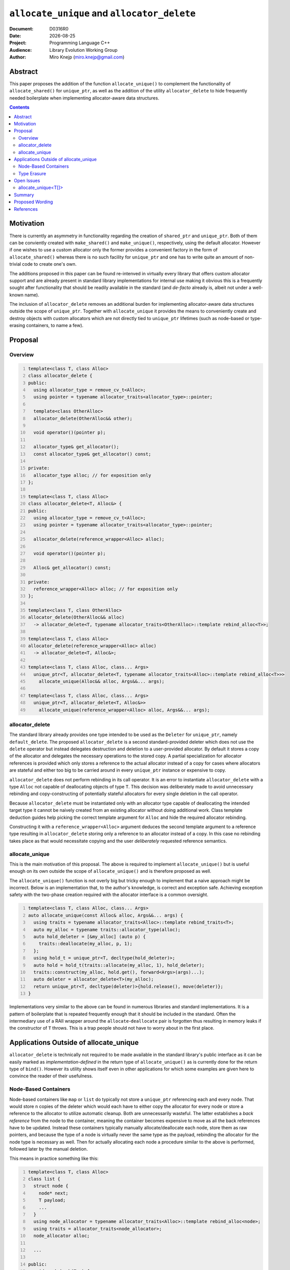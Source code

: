 ===============================================================================
 ``allocate_unique`` and ``allocator_delete``
===============================================================================

:Document:	D0316R0
:Date:		|today|
:Project:	Programming Language C++
:Audience:	Library Evolution Working Group
:Author:	Miro Knejp (miro.knejp@gmail.com)

.. |today| date:: %Y-%m-%d

.. role:: cpp(code)
	:language: c++
   
Abstract
===============================================================================

This paper proposes the addition of the function ``allocate_unique()`` to complement the functionality of ``allocate_shared()`` for ``unique_ptr``, as well as the addition of the utility ``allocator_delete`` to hide frequently needed boilerplate when implementing allocator-aware data structures.

.. contents::

Motivation
===============================================================================

There is currently an asymmetry in functionality regarding the creation of ``shared_ptr`` and ``unique_ptr``. Both of them can be conviently created with ``make_shared()`` and ``make_unique()``, respectively, using the default allocator. However if one wishes to use a custom allocator only the former provides a convenient factory in the form of ``allocate_shared()`` whereas there is no such facility for ``unique_ptr`` and one has to write quite an amount of non-trivial code to create one's own.

The additions proposed in this paper can be found re-intenved in virtually every library that offers custom allocator support and are already present in standard library implementations for internal use making it obvious this is a frequently sought after functionality that should be readily available in the standard (and *de-facto* already is, albeit not under a well-known name).

The inclusion of ``allocator_delete`` removes an additional burden for implementing allocator-aware data structures outside the scope of ``unique_ptr``. Together with ``allocate_unique`` it provides the means to conveniently create and destroy objects with custom allocators which are not directly tied to ``unique_ptr`` lifetimes (such as node-based or type-erasing containers, to name a few).

Proposal
===============================================================================

Overview
-------------------------------------------------------------------------------

.. code:: c++
	:number-lines:
	
	template<class T, class Alloc>
	class allocator_delete {
	public:
	  using allocator_type = remove_cv_t<Alloc>;
	  using pointer = typename allocator_traits<allocator_type>::pointer;

	  template<class OtherAlloc>
	  allocator_delete(OtherAlloc&& other);

	  void operator()(pointer p);

	  allocator_type& get_allocator();
	  const allocator_type& get_allocator() const;

	private:
	  allocator_type alloc; // for exposition only
	};
	
	template<class T, class Alloc>
	class allocator_delete<T, Alloc&> {
	public:
	  using allocator_type = remove_cv_t<Alloc>;
	  using pointer = typename allocator_traits<allocator_type>::pointer;

	  allocator_delete(reference_wrapper<Alloc> alloc);

	  void operator()(pointer p);

	  Alloc& get_allocator() const;

	private:
	  reference_wrapper<Alloc> alloc; // for exposition only
	};

	template<class T, class OtherAlloc>
	allocator_delete(OtherAlloc&& alloc)
	  -> allocator_delete<T, typename allocator_traits<OtherAlloc>::template rebind_alloc<T>>;

	template<class T, class Alloc>
	allocator_delete(reference_wrapper<Alloc> alloc)
	  -> allocator_delete<T, Alloc&>;

	template<class T, class Alloc, class... Args>
	  unique_ptr<T, allocator_delete<T, typename allocator_traits<Alloc>::template rebind_alloc<T>>>
	    allocate_unique(Alloc&& alloc, Args&&... args);

	template<class T, class Alloc, class... Args>
	  unique_ptr<T, allocator_delete<T, Alloc&>>
	    allocate_unique(reference_wrapper<Alloc> alloc, Args&&... args);

allocator_delete
-------------------------------------------------------------------------------

The standard library already provides one type intended to be used as the ``Deleter`` for ``unique_ptr``, namely ``default_delete``. The proposed ``allocator_delete`` is a second standard-provided deleter which does not use the ``delete`` operator but instead delegates destruction and deletion to a user-provided allocator. By default it stores a copy of the allocator and delegates the necessary operations to the stored copy. A partial specialization for allocator references is provided which only stores a reference to the actual allocator instead of a copy for cases where allocators are stateful and either too big to be carried around in every ``unique_ptr`` instance or expensive to copy.

``allocator_delete`` does not perform rebinding in its call operator. It is an error to instantiate ``allocator_delete`` with a type ``Alloc`` not capable of deallocating objects of type ``T``. This decision was deliberately made to avoid unnecessary rebinding and copy-constructing of potentially stateful allocators for every single deletion in the call operator.

Because ``allocator_delete`` must be instantiated only with an allocator type capable of deallocating the intended target type it cannot be naively created from an existing allocator without doing additional work. Class template deduction guides help picking the correct template argument for ``Alloc`` and hide the required allocator rebinding.

Constructing it with a ``reference_wrapper<Alloc>`` argument deduces the second template argument to a reference type resulting in ``allocator_delete`` storing only a reference to an allocator instead of a copy. In this case no rebinding takes place as that would necessitate copying and the user *deliberately* requested reference semantics.


allocate_unique
-------------------------------------------------------------------------------

This is the main motivation of this proposal. The above is required to implement ``allocate_unique()`` but is useful enough on its own outside the scope of ``allocate_unique()`` and is therefore proposed as well.

The ``allocate_unique()`` function is not overly big but tricky enough to implement that a naive approach might be incorrect. Below is an implementation that, to the author's knowledge, is correct and exception safe. Achieving exception safety with the two-phase creation required with the allocator interface is a common oversight.

.. code:: c++
	:number-lines:

	template<class T, class Alloc, class... Args>
	auto allocate_unique(const Alloc& alloc, Args&&... args) {
	  using traits = typename allocator_traits<Alloc>::template rebind_traits<T>;
	  auto my_alloc = typename traits::allocator_type(alloc);
	  auto hold_deleter = [&my_alloc] (auto p) {
	    traits::deallocate(my_alloc, p, 1);
	  };
	  using hold_t = unique_ptr<T, decltype(hold_deleter)>;
	  auto hold = hold_t(traits::allocate(my_alloc, 1), hold_deleter);
	  traits::construct(my_alloc, hold.get(), forward<Args>(args)...);
	  auto deleter = allocator_delete<T>(my_alloc);
	  return unique_ptr<T, decltype(deleter)>{hold.release(), move(deleter)};
	}

Implementations very similar to the above can be found in numerous libraries and standard implementations. It is a pattern of boilerplate that is repeated frequently enough that it should be included in the standard. Often the intermediary use of a RAII wrapper around the ``allocate``-``deallocate`` pair is forgotten thus resulting in memory leaks if the constructor of ``T`` throws. This is a trap people should not have to worry about in the first place.

Applications Outside of allocate_unique
===============================================================================

``allocator_delete`` is technically not required to be made available in the standard library's public interface as it can be easily marked as *implementation-defined* in the return type of ``allocate_unique()`` as is currently done for the return type of ``bind()``. However its utility shows itself even in other applications for which some examples are given here to convince the reader of their usefulness.

Node-Based Containers
-------------------------------------------------------------------------------

Node-based containers like ``map`` or ``list`` do typically not store a ``unique_ptr`` referencing each and every node. That would store ``n`` copies of the deleter which would each have to either copy the allocator for every node or store a reference to the allocator to utilize automatic cleanup. Both are unnecessarily wasteful. The latter establishes a *back reference* from the node to the container, meaning the container becomes expensive to move as all the back references have to be updated. Instead these containers typically manually allocate/deallocate each node, store them as raw pointers, and because the type of a node is virtually never the same type as the payload, rebinding the allocator for the node type is necessary as well. Then for actually allocating each node a procedure similar to the above is performed, followed later by the manual deletion.

This means in practice something like this:

.. code:: c++
	:number-lines:

	template<class T, class Alloc>
	class list {
	  struct node {
	    node* next;
	    T payload;
	    ...
	  }
	  using node_allocator = typename allocator_traits<Alloc>::template rebind_alloc<node>;
	  using traits = allocator_traits<node_allocator>;
	  node_allocator alloc;

	  ...

	public:
	  void push_back(T x) {
	    auto hold_deleter = [&alloc] (auto p) {
	      traits::deallocate(alloc, p, 1);
	    };
	    using hold_t = unique_ptr<node, decltype(hold_deleter)>;
	    auto hold = hold_t(traits::allocate(alloc, 1), hold_deleter);
	    traits::construct(alloc, hold.get(), ...);
	    append_node_to_list(hold.release()); // noexcept
	  }

	  ~list() {
	    for(auto* node : nodes()) {
	      traits::destroy(alloc, node);
	      traits::deallocate(alloc, node, 1);
	    }
	  }
	};

Compare this to using the utilities proposed in this paper:

.. code:: c++
	:number-lines:

	template<class T, class Alloc>
	class list {
	  struct node {
	    node* next;
	    T payload;
	    ...
	  }
	  using node_allocator = typename allocator_traits<Alloc>::template rebind_alloc<node>;
	  node_allocator alloc;

	  ...

	public:
	  void push_back(T x) {
	    auto p = allocate_unique<node>(ref(alloc), ...);
	    append_node_to_list(p.release()); // noexcept
	  }

	  ~list() {
	    auto del = allocator_delete<node>(ref(alloc));
	    for(auto* node : nodes()) {
	      del(node);
	    }
	  }
	};

It may not seem like much but the parts that were replaced in the second snippet were the most error-prone. It has much less fiddling around with ``allocator_traits`` and one did not have to bother themselves with the nature of two-phase initialization and teardown of objects imposed by the allocator interface.

Type Erasure
-------------------------------------------------------------------------------

Containers like ``function`` or ``shared_ptr`` employ a technique called *type erasure* where the exact type of the stored object is not visible in the container's type signature. Implementations often rely on using an internal abstract base class from which concrete class templates are derived. If the container has support for user-provided allocators then the allocator has to be stored somewhere as well. But because the type of the allocator is not part of the container's type signature it, too, must be erased. This means both the payload *and* the actual allocator are part of the internal object, often simply combined into a ``tuple<Alloc, T>``.

Below is an excerpt showing how such type erasure is frequently implemented:

.. code:: c++
	:number-lines:

	class any {
	  struct base {
	    virtual void destroy() noexcept = 0;
	    virtual void do_something() = 0;
	  protected:
	    ~base() = default;
	  }

	  template<class Alloc, class T>
	  struct derived : base {
	    derived(const Alloc& alloc, T x);
	    void destroy() noexcept override {
	      using rebind = typename allocator_traits<Alloc>::template rebind_alloc<derived>; // X
	      auto alloc = rebind{move(get<0>(data))};                                         // X
	      auto* p = this;                                                                  // X
	      allocator_traits<rebind>::destroy(alloc, p);                                     // X
	      allocator_traits<rebind>::deallocate(alloc, p, 1);                               // X
	    }
	    void do_something() override { ... }
	    tuple<Alloc, T> data;
	  };

	  base* value;

	public:
	  ...

	  template<class Alloc, class T>
	  void assign(const Alloc& alloc, T x) {
	    using node = derived<Alloc, T>;
	    using rebind = typename allocator_traits<Alloc>::template rebind_alloc<node>; // X
	    using traits = allocator_traits<rebind>;                                      // X
	    auto node_alloc = rebind{alloc};                                              // X
	    auto hold_deleter = [&node_alloc] (auto p) {                                  // X
	      traits::deallocate(node_alloc, p, 1);                                       // X
	    };                                                                            // X
	    using hold_t = unique_ptr<node, decltype(hold_deleter)>;                      // X
	    auto hold = hold_t(traits::allocate(node_alloc, 1), hold_deleter);            // X
	    traits::construct(node_alloc, hold.get(), alloc, move(x));                    // X
	    if(value) {
	      value->destroy();
	    }
	    value = hold.release();
	  }
	  ~any {
	    if(value) {
	      value->destroy();
	    }
	  }
	};

About half the functional code in this example (marked with ``X``) does the allocator dance. The above can be significantly simplified with the proper tools:

.. code:: c++
	:number-lines:

	class any {
	  struct base {
	    virtual void destroy() noexcept = 0;
	    virtual void do_something() = 0;
	  protected:
	    ~base() = default;
	  }

	  template<class Alloc, class T>
	  struct derived : base {
	    derived(const Alloc& alloc, T x);
	    void destroy() noexcept override {
	      auto deleter = allocator_delete<derived>(move(get<0>(data))); // X
	      deleter(this);                                                // X
	    }
	    void do_something() override { ... }
	    tuple<Alloc, T> data;
	  };

	  base* value;

	public:
	  ...

	  template<class Alloc, class T>
	  void assign(const Alloc& alloc, T x) {
	    using node = derived<Alloc, T>;
	    auto p = allocate_unique<node>(alloc, alloc, x); // X
	    if(value) {
	      value->destroy();
	    }
	    value = p.release();
	  }
	  ~any {
	    if(value) {
	      value->destroy();
	    }
	  }
	};

In the altered example only *three lines of code* (marked with ``X``) deal with creation and destuction of the type erased objects with a custom allocator. Note that we pass the allocator twice to ``allocate_unique()`` as the first argument is the allocator used to allocate the node (automatically rebound for us to the compatible type) and the second argument is forwarded to the allocated node to make a copy available for the ``destroy()`` method.

Open Issues
===============================================================================

allocate_unique<T[]>
-------------------------------------------------------------------------------

The current design of ``unique_ptr`` and the associated deleter means we cannot make ``allocator_delete`` compatible with the array-based ``unique_ptr<T[]>`` specialization because there is no way to tell the deleter how many objects to delete. ``default_delete`` circumvents this problem because the ``delete[]`` operator knows how many elements were allocated with ``new T[]`` and it combines both destruction and deallocation in one operation. In contrast the allocator interface imposes a two-phase cleanup process. Making ``allocator_delete`` universally compatible with array-based ``unique_ptr<T[]>`` requires either the addition of a second overload to the deleter's call operator with the signature ``void(pointer p, size_t n)`` which ``unique_ptr<T[]>`` would prefer if present, or make it store the number of allocated elements in advance.

Therefore ``allocate_unique()`` with its first template parameter being of the form ``T[]`` is currently considered ill-formed until this issue finds a resolution.

Summary
===============================================================================

Experience shows that the mechanism abstracted behind ``allocate_unique()`` is widely re-invented in many projects. Standard library implementations already have it for internal use but people still have to implement their own. As shown in this proposal doing so correctly is tricky and requires more knowledge about the interface of allocators than is usually necessary to actually do the required job. As such the barrier of entry to providing allocator support in a library is often very high as doing it properly involves careful studying of the allocator interface which many consider to be expert-level territory and prefer not to touch with a ten foot pole.

The provided examples show how making internal utilities used to implement ``allocate_unique()`` available as part of the public interface can greatly help in adding allocator support to other data structures by significantly cutting down on the required boilerplate.

Proposed Wording
===============================================================================

These changes are based on [N4618]_.

#. Change 20.11.1 [unique.ptr] paragraph 6 as follows:

	::

		template<class T> struct default_delete;
		template<class T> struct default_delete<T[]>;

	.. class:: insert

	::

		template<class T, class Alloc> class allocator_delete;
		template<class T, class Alloc> class allocator_delete<T, Alloc&>;

		template<class T, class Alloc>
		allocator_delete(Alloc&& alloc)
		  -> allocator_delete<T, typename allocator_traits<Alloc>::template rebind_alloc<T>>;

		template<class T, class Alloc>
		allocator_delete(reference_wrapper<Alloc> alloc)
		  -> allocator_delete<T, Alloc&>;
		
	::

		template<class T, class D = default_delete<T>> class unique_ptr;
		template<class T, class D> class unique_ptr<T[], D>;
		
		template<class T, class... Args> unique_ptr<T> make_unique(Args&&... args);
		template<class T> unique_ptr<T> make_unique(size_t n);
		template<class T, class... Args> unspecified make_unique(Args&&...) = delete;

	.. class:: insert

	::

		template<class T, class Alloc, class... Args>
		  unique_ptr<T, see below> allocate_unique(Alloc&& alloc, Args&&... args);
		template<class T, class Alloc, class... Args>
		  unique_ptr<T, see below> allocate_unique(reference_wrapper<Alloc> alloc, Args&&... args);
		template<class T, class Alloc, class... Args>
		  unspecified allocate_unique(Alloc&& alloc, Args&&... args) = delete;

	::
		
		template<class T, class D> void swap(unique_ptr<T, D>& x, unique_ptr<T, D>& y) noexcept;
		
#. Add a new section to 20.11.1 [unique.ptr] as follows:

	.. class:: std-section
	
	20.11.1.x Allocator deleter [unique.ptr.allocdltr]
	
	.. class:: std-section
	
	20.11.1.x.1 In general [unique.ptr.allocdltr.general]
	
	The class template ``allocator_delete`` delegates deletion to client-supplied allocators when used as deleter (destruction policy) for the class template ``unique_ptr``.
	
	The template parameter ``Alloc`` of ``allocator_delete`` shall satisfy the requirements of ``Allocator`` (Table 31) unless it is a reference type in which case the requirement applies to the referred-to type.

	The template parameter ``Alloc`` of ``allocator_delete`` shall not be a rvalue reference type.
		
	The template parameter ``T`` of ``allocator_delete`` may be an incomplete type if the used allocator satisfies the allocator completeness requirements 17.5.3.5.1.
	
	.. class:: std-note
	
	[Note: The intended way of creating ``allocator_delete`` objects is utilizing the class template deduction guides via ``allocator_delete<T>(alloc)`` and ``allocator_delete<T>(ref(alloc))`` (where ``alloc`` is an allocator) which take care of allocator rebinding. -end note]
	
	.. class:: std-section
		
	20.11.1.x.2 ``allocator_delete`` [unique.ptr.allocdltr.copy]

	::
	
		namespace std {
		  template<class T, class Alloc>
		  class allocator_delete {
		  public:
		    using allocator_type = remove_cv_t<Alloc>;
		    using pointer = typename allocator_traits<allocator_type>::pointer;

		    template<class OtherAlloc>
		      allocator_delete(OtherAlloc&& other) noexcept;
		    template<class U, class OtherAlloc>
		      allocator_delete(const allocator_delete<U, OtherAlloc>& other) noexcept;
		    template<class U, class OtherAlloc>
		      allocator_delete(allocator_delete<U, OtherAlloc>&& other) noexcept;
			
		    template<class U, class OtherAlloc>
		      allocator_delete& operator=(const allocator_delete<U, OtherAlloc>& other) noexcept;
		    template<class U, class OtherAlloc>
		      allocator_delete& operator=(allocator_delete<U, OtherAlloc>&& other) noexcept;

		    void operator()(pointer p);

		    Alloc& get_allocator() noexcept;
		    const Alloc& get_allocator() const noexcept;
		  
		    void swap(allocator_delete& other) noexcept;

		  private:
		    Alloc alloc; // for exposition only
		  };
		}
		
	The primary class template ``allocator_delete`` delegates the deletion operation to an instance of ``Alloc`` stored as part of the deleter.
	
	.. class:: std-section
	
	``template<class OtherAlloc> allocator_delete(OtherAlloc&& other) noexcept;``
	
		*Requires:* ``OtherAlloc`` shall satisfy the requirements of ``Allocator`` (Table 31).
	
		*Effects:* Constructs an ``allocator_delete`` object initializing the stored allocator with ``forward<OtherAlloc>(other)``.
		
		*Remarks:* This constructor shall not participate in overload resolution unless ``is_constructible_v<Alloc, OtherAlloc&&>`` is ``true``.
		
	.. class:: std-section
	
	``template<class U, class OtherAlloc> allocator_delete(const allocator_delete<U, OtherAlloc>& other) noexcept;``
	
		*Effects:* Constructs an ``allocator_delete`` object initializing the stored allocator with ``other.get_allocator()``.
		
		*Remarks:* This constructor shall not participate in overload resolution unless:
			- ``U*`` is implicitly convertible to ``T*``, and
			- ``is_constructible_v<Alloc, const remove_reference_t<OtherAlloc>&>`` is ``true``.
		
	.. class:: std-section
	
	``template<class U, class OtherAlloc> allocator_delete(allocator_delete<U, OtherAlloc>&& other) noexcept;``
	
		*Effects:* Constructs an ``allocator_delete`` object initializing the stored allocator with ``move(other.get_allocator())``.
		
		*Remarks:* This constructor shall not participate in overload resolution unless:
			- ``U*`` is implicitly convertible to ``T*``, and
			- ``is_constructible_v<Alloc, remove_reference_t<OtherAlloc>&&)`` is ``true``.
		
	.. class:: std-section
	
	``template<class U, class OtherAlloc> allocator_delete& operator=(const allocator_delete<U, OtherAlloc>& other) noexcept;``
	
		*Effects:* ``get_allocator() = other.get_allocator()``.
		
		*Remarks:* This operator shall not participate in overload resolution unless:
			- ``U*`` is implicitly convertible to ``T*``, and
			- ``is_assignable_v<Alloc, const remove_reference_t<OtherAlloc>&>`` is ``true``.
			
		*Returns:* ``*this``.
		
	.. class:: std-section
	
	``template<class U, class OtherAlloc> allocator_delete& operator=(allocator_delete<U, OtherAlloc>&& other) noexcept;``
	
		*Effects:* ``get_allocator() = move(other.get_allocator())``.
		
		*Remarks:* This constructor shall not participate in overload resolution unless:
			- ``U*`` is implicitly convertible to ``T*``, and
			- ``is_assignable_v<Alloc, remove_reference_t<OtherAlloc>&&)`` is ``true``.
		
		*Returns:* ``*this``.
		
	.. class:: std-section
	
	``void operator()(pointer p);``
	
		*Effects:* Calls ``p->~T()`` followed by ``allocator_traits<Alloc>::deallocate(get_allocator(), p, 1)``.
	
	.. class:: std-section
	
	| ``Alloc& get_allocator() noexcept;``
	| ``const Alloc& get_allocator() const noexcept;``
		
		*Returns:* A reference to the stored allocator.

	.. class:: std-section
	
	``void swap(allocator_delete& other) noexcept;``
	
		*Requires:* ``get_allocator()`` shall be swappable (17.5.3.2) and shall not throw an exception under ``swap``.
		
		*Effects:* Invokes ``swap`` on the stored allocators of ``*this`` and ``other``.
	
	.. class:: std-section
	
	20.11.1.x.3 ``allocator_delete<T, Alloc&>`` [unique.ptr.allocdltr.ref]

	::
	
		namespace std {
		  template<class T, class Alloc>
		  class allocator_delete<T, Alloc&> {
		  public:
		    using allocator_type = remove_cv_t<Alloc>;
		    using pointer = typename allocator_traits<allocator_type>::pointer;

		    template<class OtherAlloc>
		      allocator_delete(reference_wrapper<OtherAlloc> other) noexcept;
		    template<class U, class OtherAlloc>
		      allocator_delete(allocator_delete<U, OtherAlloc&> other) noexcept;
		    template<class U, class OtherAlloc>
		      allocator_delete& operator=(allocator_delete<U, OtherAlloc&> other) noexcept;

		    void operator()(pointer p);

		    Alloc& get_allocator() const noexcept;
		  
		    void swap(allocator_delete& other) noexcept;

		  private:
		    reference_wrapper<Alloc> alloc; // for exposition only
		  };
		}
		
	A specialization for allocator lvalue references is provided to delegate deletion to a referred-to allocator instead of to a stored copy.
	
	.. class:: std-section
	
	``template<class OtherAlloc> allocator_delete(reference_wrapper<OtherAlloc> other) noexcept;``
	
		*Requires:* ``OtherAlloc`` shall satisfy the requirements of ``Allocator`` (Table 31).
	
		*Effects:* Constructs an ``allocator_delete`` object storing a reference to ``other.get()``.
		
		*Remarks:* This constructor shall not participate in overload resolution unless ``OtherAlloc&`` is implicitly convertible to ``Alloc&``.
		
	.. class:: std-section
	
	``template<class U, class OtherAlloc> allocator_delete(allocator_delete<U, OtherAlloc&> other) noexcept;``
	
		*Effects:* Constructs an ``allocator_delete`` object storing a reference to ``other.get_allocator()``.
		
		*Remarks:* This constructor shall not participate in overload resolution unless:
			- ``U*`` is implicitly convertible to ``T*``, and
			- ``OtherAlloc&`` is implicitly convertible to ``Alloc&``.
			
	.. class:: std-section
	
	``template<class U, class OtherAlloc> allocator_delete& operator=(allocator_delete<U, OtherAlloc&> other) noexcept;``
	
		*Effects:* Rebinds the stored allocator reference to ``other.get_allocator()``.
		
		*Remarks:* This operator shall not participate in overload resolution unless:
			- ``U*`` is implicitly convertible to ``T*``, and
			- ``OtherAlloc&`` is implicitly convertible to ``Alloc&``.
			
		*Returns:* ``*this``.
		
	.. class:: std-section
	
	``void operator()(pointer p);``
	
		*Effects:* Calls ``p->~T()`` followed by ``allocator_traits<Alloc>::deallocate(get_allocator(), p, 1)``.
	
	.. class:: std-section
	
	``Alloc& get_allocator() const noexcept;``
		
		*Returns:* ``alloc.get()``.

	.. class:: std-section
	
	``void swap(allocator_delete& other) noexcept;``
	
		*Effects:* Swaps the allocator references of ``*this`` and ``other``.
	
#. Append new paragraphs to section 20.11.1.4 [unique.ptr.create] as follows:

	.. class:: std-section
	
	``template<class T, class Alloc, class... Args> unique_ptr<T,`` *see below* ``> allocate_unique(Alloc&& alloc, Args&&... args);``
	
		*Requires:* The expression ``::new (pv) T(forward<Args>(args)...)`` where ``pv`` has type ``void*`` and points to storage suitable for holding an object of type ``T``, shall be well formed. ``Alloc`` shall satisfy the requirements of ``Allocator`` (17.5.3.5).
	
		*Effects:* Allocates memory suitable for holding an object of type ``T`` using a copy of ``alloc`` and constructs an object in that memory via the placement *new-expression* ``::new (pv) T(forward<Args>(args)...)``.
		
		*Returns:* An instance of ``unique_ptr<T, allocator_delete<T, A>>`` with ownership of the allocated object and the deleter holding the allocator used for allocation, where ``A`` has type ``allocator_traits<Alloc>::rebind_alloc<T>``.
		
		*Postcondition:* ``get() != nullptr``.
		
		*Throws:* Any exception thrown from ``Alloc::allocate`` or the constructor of ``T``.
		
		*Remarks:* This function shall not participate in overload resolution unless ``T`` is not an array.
		
	.. class:: std-section
	
	``template<class T, class Alloc, class... Args> unique_ptr<T,`` *see below* ``> allocate_unique(reference_wrapper<Alloc> alloc, Args&&... args);``
	
		*Requires:* The expression ``::new (pv) T(forward<Args>(args)...)``, where ``pv`` has type ``void*`` and points to storage suitable for holding an object of type ``T``, shall be well formed. ``Alloc`` shall satisfy the requirements of ``Allocator`` (17.5.3.5). ``Alloc`` shall be capable of allocating memory suitable for holding an object of type ``T``.
	
		*Effects:* Allocates memory suitable for holding an object of type ``T`` using ``alloc.get()`` directly and constructs an object in that memory via the placement *new-expression* ``::new (pv) T(forward<Args>(args)...)``.
		
		*Returns:* An instance of ``unique_ptr<T, allocator_delete<T, Alloc&>>`` with ownership of the allocated object and the deleter initialized with ``ref(alloc)``.
		
		*Postcondition:* ``get() != nullptr``.
		
		*Throws:* Any exception thrown from ``Alloc::allocate`` or the constructor of ``T``.
		
		*Remarks:* This function shall not participate in overload resolution unless ``T`` is not an array.
			
	.. class:: std-section
	
	``template<class T, class Alloc, class... Args>`` *unspecified* ``allocate_unique(Alloc&& alloc, Args&&... args) = delete;``

		*Remarks:* This function shall not participate in overload resolution unless ``T`` is an array.
			
References
===============================================================================

.. [N4618] `Working Draft, Standard for Programming Language C++ <http://www.open-std.org/jtc1/sc22/wg21/docs/papers/2016/n4618.pdf>`_
